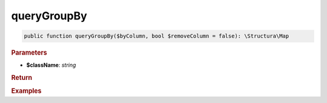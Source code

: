 ------------
queryGroupBy
------------

.. code-block:: php

	public function queryGroupBy($byColumn, bool $removeColumn = false): \Structura\Map


.. rubric:: Parameters

* **$className**: *string*
	

.. rubric:: Return


.. rubric:: Examples

.. code-block:: php
	:linenos:
	
	